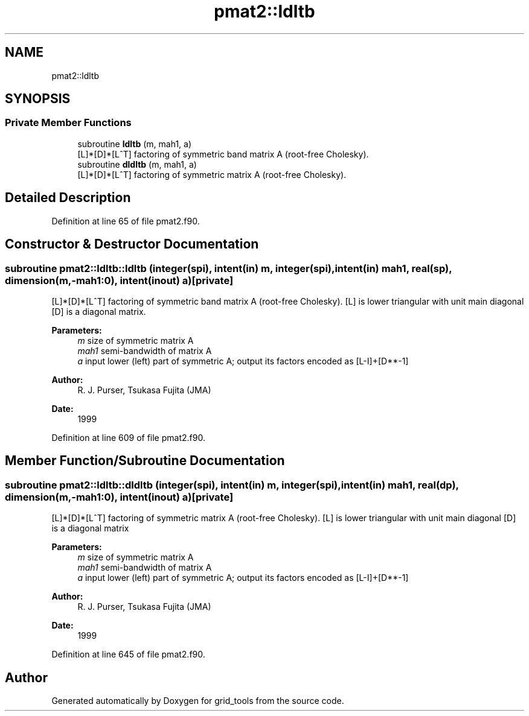 .TH "pmat2::ldltb" 3 "Thu May 9 2024" "Version 1.13.0" "grid_tools" \" -*- nroff -*-
.ad l
.nh
.SH NAME
pmat2::ldltb
.SH SYNOPSIS
.br
.PP
.SS "Private Member Functions"

.in +1c
.ti -1c
.RI "subroutine \fBldltb\fP (m, mah1, a)"
.br
.RI "[L]*[D]*[L^T] factoring of symmetric band matrix A (root-free Cholesky)\&. "
.ti -1c
.RI "subroutine \fBdldltb\fP (m, mah1, a)"
.br
.RI "[L]*[D]*[L^T] factoring of symmetric matrix A (root-free Cholesky)\&. "
.in -1c
.SH "Detailed Description"
.PP 
Definition at line 65 of file pmat2\&.f90\&.
.SH "Constructor & Destructor Documentation"
.PP 
.SS "subroutine pmat2::ldltb::ldltb (integer(spi), intent(in) m, integer(spi), intent(in) mah1, real(sp), dimension(m,\-mah1:0), intent(inout) a)\fC [private]\fP"

.PP
[L]*[D]*[L^T] factoring of symmetric band matrix A (root-free Cholesky)\&. [L] is lower triangular with unit main diagonal [D] is a diagonal matrix\&.
.PP
\fBParameters:\fP
.RS 4
\fIm\fP size of symmetric matrix A 
.br
\fImah1\fP semi-bandwidth of matrix A 
.br
\fIa\fP input lower (left) part of symmetric A; output its factors encoded as [L-I]+[D**-1] 
.RE
.PP
\fBAuthor:\fP
.RS 4
R\&. J\&. Purser, Tsukasa Fujita (JMA) 
.RE
.PP
\fBDate:\fP
.RS 4
1999 
.RE
.PP

.PP
Definition at line 609 of file pmat2\&.f90\&.
.SH "Member Function/Subroutine Documentation"
.PP 
.SS "subroutine pmat2::ldltb::dldltb (integer(spi), intent(in) m, integer(spi), intent(in) mah1, real(dp), dimension(m,\-mah1:0), intent(inout) a)\fC [private]\fP"

.PP
[L]*[D]*[L^T] factoring of symmetric matrix A (root-free Cholesky)\&. [L] is lower triangular with unit main diagonal [D] is a diagonal matrix 
.PP
\fBParameters:\fP
.RS 4
\fIm\fP size of symmetric matrix A 
.br
\fImah1\fP semi-bandwidth of matrix A 
.br
\fIa\fP input lower (left) part of symmetric A; output its factors encoded as [L-I]+[D**-1] 
.RE
.PP
\fBAuthor:\fP
.RS 4
R\&. J\&. Purser, Tsukasa Fujita (JMA) 
.RE
.PP
\fBDate:\fP
.RS 4
1999 
.RE
.PP

.PP
Definition at line 645 of file pmat2\&.f90\&.

.SH "Author"
.PP 
Generated automatically by Doxygen for grid_tools from the source code\&.
